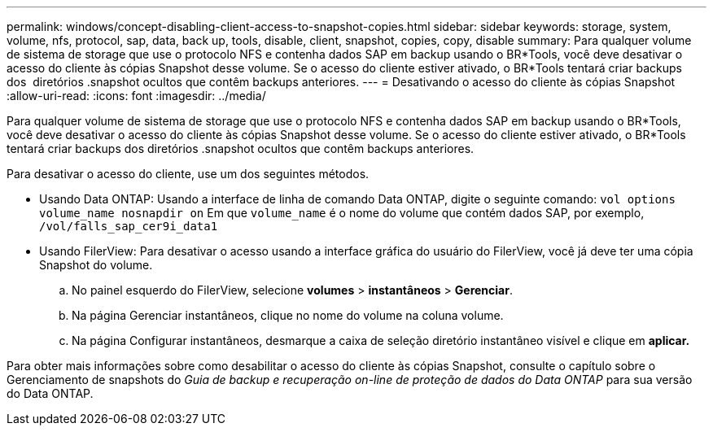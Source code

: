 ---
permalink: windows/concept-disabling-client-access-to-snapshot-copies.html 
sidebar: sidebar 
keywords: storage, system, volume, nfs, protocol, sap, data, back up, tools, disable, client, snapshot, copies, copy, disable 
summary: Para qualquer volume de sistema de storage que use o protocolo NFS e contenha dados SAP em backup usando o BR*Tools, você deve desativar o acesso do cliente às cópias Snapshot desse volume. Se o acesso do cliente estiver ativado, o BR*Tools tentará criar backups dos  diretórios .snapshot ocultos que contêm backups anteriores. 
---
= Desativando o acesso do cliente às cópias Snapshot
:allow-uri-read: 
:icons: font
:imagesdir: ../media/


[role="lead"]
Para qualquer volume de sistema de storage que use o protocolo NFS e contenha dados SAP em backup usando o BR*Tools, você deve desativar o acesso do cliente às cópias Snapshot desse volume. Se o acesso do cliente estiver ativado, o BR*Tools tentará criar backups dos diretórios .snapshot ocultos que contêm backups anteriores.

Para desativar o acesso do cliente, use um dos seguintes métodos.

* Usando Data ONTAP: Usando a interface de linha de comando Data ONTAP, digite o seguinte comando: `vol options volume_name nosnapdir on` Em que `volume_name` é o nome do volume que contém dados SAP, por exemplo, `/vol/falls_sap_cer9i_data1`
* Usando FilerView: Para desativar o acesso usando a interface gráfica do usuário do FilerView, você já deve ter uma cópia Snapshot do volume.
+
.. No painel esquerdo do FilerView, selecione *volumes* > *instantâneos* > *Gerenciar*.
.. Na página Gerenciar instantâneos, clique no nome do volume na coluna volume.
.. Na página Configurar instantâneos, desmarque a caixa de seleção diretório instantâneo visível e clique em *aplicar.*




Para obter mais informações sobre como desabilitar o acesso do cliente às cópias Snapshot, consulte o capítulo sobre o Gerenciamento de snapshots do _Guia de backup e recuperação on-line de proteção de dados do Data ONTAP_ para sua versão do Data ONTAP.
